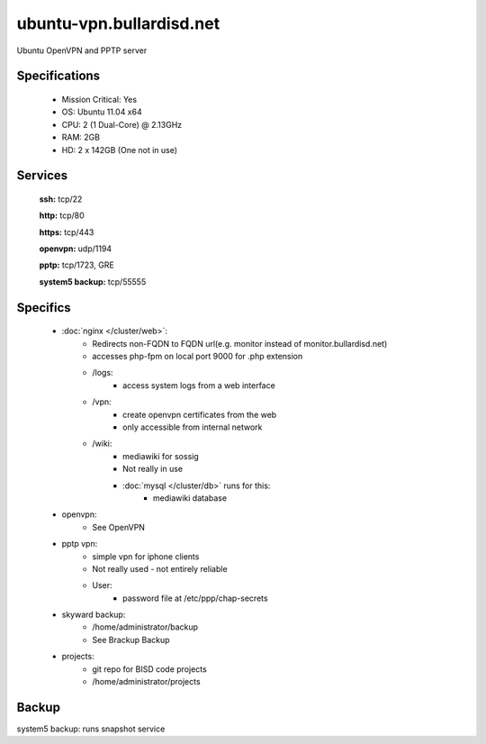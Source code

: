 .. _server_ubuntu-vpn:
.. index:: OpenVPN, PPTP

=========================
ubuntu-vpn.bullardisd.net
=========================

Ubuntu OpenVPN and PPTP server

Specifications
==============

    * Mission Critical: Yes
    * OS: Ubuntu 11.04 x64
    * CPU: 2 (1 Dual-Core) @ 2.13GHz
    * RAM: 2GB
    * HD: 2 x 142GB (One not in use)

Services
========

    **ssh:** tcp/22

    **http:** tcp/80

    **https:** tcp/443

    **openvpn:** udp/1194

    **pptp:** tcp/1723, GRE

    **system5 backup:** tcp/55555

Specifics
=========
    * :doc:`nginx </cluster/web>`:
        * Redirects non-FQDN to FQDN url(e.g. monitor instead of monitor.bullardisd.net)
        * accesses php-fpm on local port 9000 for .php extension
        * /logs:
            * access system logs from a web interface
        * /vpn:
            * create openvpn certificates from the web
            * only accessible from internal network
        * /wiki:
            * mediawiki for sossig
            * Not really in use
            * :doc:`mysql </cluster/db>` runs for this:
                * mediawiki database
    * openvpn:
        * See OpenVPN 
    * pptp vpn:
        * simple vpn for iphone clients
        * Not really used - not entirely reliable
        * User:
            * password file at /etc/ppp/chap-secrets
    * skyward backup:
        * /home/administrator/backup
        * See Brackup Backup
    * projects:
        * git repo for BISD code projects
        * /home/administrator/projects

Backup
======

system5 backup: runs snapshot service

